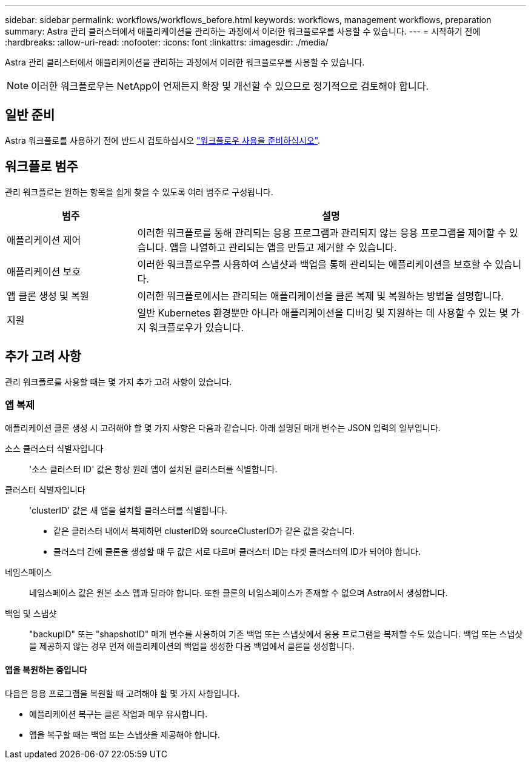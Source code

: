 ---
sidebar: sidebar 
permalink: workflows/workflows_before.html 
keywords: workflows, management workflows, preparation 
summary: Astra 관리 클러스터에서 애플리케이션을 관리하는 과정에서 이러한 워크플로우를 사용할 수 있습니다. 
---
= 시작하기 전에
:hardbreaks:
:allow-uri-read: 
:nofooter: 
:icons: font
:linkattrs: 
:imagesdir: ./media/


[role="lead"]
Astra 관리 클러스터에서 애플리케이션을 관리하는 과정에서 이러한 워크플로우를 사용할 수 있습니다.


NOTE: 이러한 워크플로우는 NetApp이 언제든지 확장 및 개선할 수 있으므로 정기적으로 검토해야 합니다.



== 일반 준비

Astra 워크플로를 사용하기 전에 반드시 검토하십시오 link:../get-started/prepare_to_use_workflows.html["워크플로우 사용을 준비하십시오"].



== 워크플로 범주

관리 워크플로는 원하는 항목을 쉽게 찾을 수 있도록 여러 범주로 구성됩니다.

[cols="25,75"]
|===
| 범주 | 설명 


| 애플리케이션 제어 | 이러한 워크플로를 통해 관리되는 응용 프로그램과 관리되지 않는 응용 프로그램을 제어할 수 있습니다. 앱을 나열하고 관리되는 앱을 만들고 제거할 수 있습니다. 


| 애플리케이션 보호 | 이러한 워크플로우를 사용하여 스냅샷과 백업을 통해 관리되는 애플리케이션을 보호할 수 있습니다. 


| 앱 클론 생성 및 복원 | 이러한 워크플로에서는 관리되는 애플리케이션을 클론 복제 및 복원하는 방법을 설명합니다. 


| 지원 | 일반 Kubernetes 환경뿐만 아니라 애플리케이션을 디버깅 및 지원하는 데 사용할 수 있는 몇 가지 워크플로우가 있습니다. 
|===


== 추가 고려 사항

관리 워크플로를 사용할 때는 몇 가지 추가 고려 사항이 있습니다.



=== 앱 복제

애플리케이션 클론 생성 시 고려해야 할 몇 가지 사항은 다음과 같습니다. 아래 설명된 매개 변수는 JSON 입력의 일부입니다.

소스 클러스터 식별자입니다:: '소스 클러스터 ID' 값은 항상 원래 앱이 설치된 클러스터를 식별합니다.
클러스터 식별자입니다:: 'clusterID' 값은 새 앱을 설치할 클러스터를 식별합니다.
+
--
* 같은 클러스터 내에서 복제하면 clusterID와 sourceClusterID가 같은 값을 갖습니다.
* 클러스터 간에 클론을 생성할 때 두 값은 서로 다르며 클러스터 ID는 타겟 클러스터의 ID가 되어야 합니다.


--
네임스페이스:: 네임스페이스 값은 원본 소스 앱과 달라야 합니다. 또한 클론의 네임스페이스가 존재할 수 없으며 Astra에서 생성합니다.
백업 및 스냅샷:: "backupID" 또는 "shapshotID" 매개 변수를 사용하여 기존 백업 또는 스냅샷에서 응용 프로그램을 복제할 수도 있습니다. 백업 또는 스냅샷을 제공하지 않는 경우 먼저 애플리케이션의 백업을 생성한 다음 백업에서 클론을 생성합니다.




==== 앱을 복원하는 중입니다

다음은 응용 프로그램을 복원할 때 고려해야 할 몇 가지 사항입니다.

* 애플리케이션 복구는 클론 작업과 매우 유사합니다.
* 앱을 복구할 때는 백업 또는 스냅샷을 제공해야 합니다.

